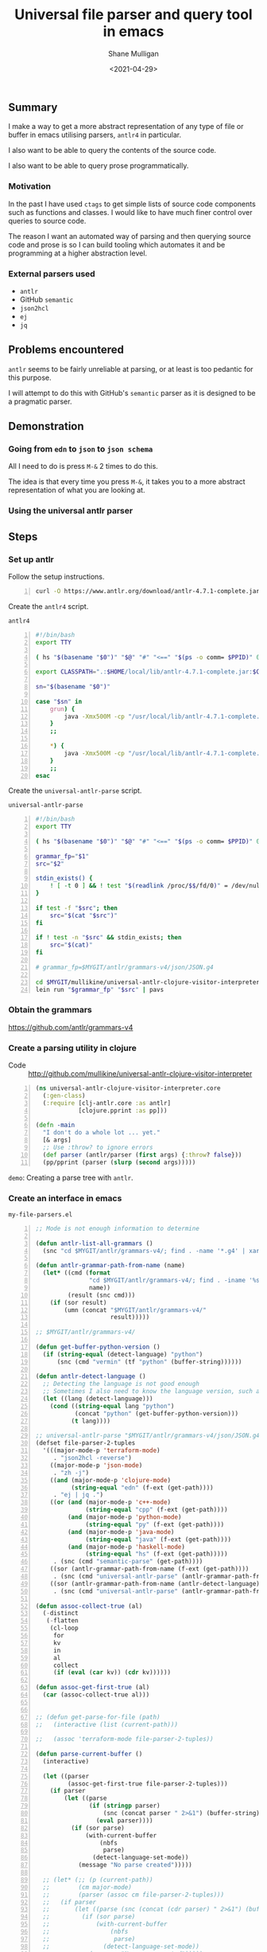 #+LATEX_HEADER: \usepackage[margin=0.5in]{geometry}
#+OPTIONS: toc:nil

#+HUGO_BASE_DIR: /home/shane/var/smulliga/source/git/semiosis/semiosis-hugo
#+HUGO_SECTION: ./posts

#+TITLE: Universal file parser and query tool in emacs
#+DATE: <2021-04-29>
#+AUTHOR: Shane Mulligan
#+KEYWORDS: antlr emacs semantic

** Summary
I make a way to get a more abstract
representation of any type of file or buffer in emacs
utilising parsers, =antlr4= in particular.

I also want to be able to query the contents
of the source code.

I also want to be able to query prose programmatically.

*** Motivation
In the past I have used =ctags= to get simple
lists of source code components such as
functions and classes. I would like to have
much finer control over queries to source
code.

The reason I want an automated way of parsing
and then querying source code and prose is so
I can build tooling which automates it and be
programming at a higher abstraction level.

*** External parsers used
- =antlr=
- GitHub =semantic=
- =json2hcl=
- =ej=
- =jq=

** Problems encountered
=antlr= seems to be fairly unreliable at
parsing, or at least is too pedantic for this purpose.

I will attempt to do this with GitHub's
=semantic= parser as it is designed to be a
pragmatic parser.

** Demonstration
*** Going from =edn= to =json= to =json schema=
All I need to do is press =M-&= 2 times to do this.

The idea is that every time you press =M-&=,
it takes you to a more abstract representation
of what you are looking at.

#+BEGIN_EXPORT html
<!-- Play on asciinema.com -->
<!-- <a title="asciinema recording" href="https://asciinema.org/a/EYxLJ4n65VrgGGfmanUKNyrbz" target="_blank"><img alt="asciinema recording" src="https://asciinema.org/a/EYxLJ4n65VrgGGfmanUKNyrbz.svg" /></a> -->
<!-- Play on the blog -->
<script src="https://asciinema.org/a/EYxLJ4n65VrgGGfmanUKNyrbz.js" id="asciicast-EYxLJ4n65VrgGGfmanUKNyrbz" async></script>
#+END_EXPORT

*** Using the universal antlr parser
#+BEGIN_EXPORT html
<script src="https://asciinema.org/a/q7QBII745RFxIUdsBwbwVDNfl.js" id="asciicast-q7QBII745RFxIUdsBwbwVDNfl" async></script>
#+END_EXPORT

** Steps
*** Set up antlr
Follow the setup instructions.

#+BEGIN_SRC bash -n :i bash :async :results verbatim code
  curl -O https://www.antlr.org/download/antlr-4.7.1-complete.jar
#+END_SRC

Create the =antlr4= script.

=antlr4=
#+BEGIN_SRC bash -n :i bash :async :results verbatim code
  #!/bin/bash
  export TTY
  
  ( hs "$(basename "$0")" "$@" "#" "<==" "$(ps -o comm= $PPID)" 0</dev/null ) &>/dev/null
  
  export CLASSPATH=".:$HOME/local/lib/antlr-4.7.1-complete.jar:$CLASSPATH"
  
  sn="$(basename "$0")"
  
  case "$sn" in
      grun) {
          java -Xmx500M -cp "/usr/local/lib/antlr-4.7.1-complete.jar:$CLASSPATH" org.antlr.v4.gui.TestRig "$@"
      }
      ;;
  
      *) {
          java -Xmx500M -cp "/usr/local/lib/antlr-4.7.1-complete.jar:$CLASSPATH" org.antlr.v4.Tool "$@"
      }
      ;;
  esac
#+END_SRC

Create the =universal-antlr-parse= script.

=universal-antlr-parse=
#+BEGIN_SRC bash -n :i bash :async :results verbatim code
  #!/bin/bash
  export TTY

  ( hs "$(basename "$0")" "$@" "#" "<==" "$(ps -o comm= $PPID)" 0</dev/null ) &>/dev/null

  grammar_fp="$1"
  src="$2"

  stdin_exists() {
      ! [ -t 0 ] && ! test "$(readlink /proc/$$/fd/0)" = /dev/null
  }

  if test -f "$src"; then
      src="$(cat "$src")"
  fi

  if ! test -n "$src" && stdin_exists; then
      src="$(cat)"
  fi

  # grammar_fp=$MYGIT/antlr/grammars-v4/json/JSON.g4

  cd $MYGIT/mullikine/universal-antlr-clojure-visitor-interpreter
  lein run "$grammar_fp" "$src" | pavs
#+END_SRC

*** Obtain the grammars
https://github.com/antlr/grammars-v4

*** Create a parsing utility in clojure
+ Code :: http://github.com/mullikine/universal-antlr-clojure-visitor-interpreter

#+BEGIN_SRC clojure -n :i clj :async :results verbatim code
  (ns universal-antlr-clojure-visitor-interpreter.core
    (:gen-class)
    (:require [clj-antlr.core :as antlr]
              [clojure.pprint :as pp]))
  
  (defn -main
    "I don't do a whole lot ... yet."
    [& args]
    ;; Use :throw? to ignore errors
    (def parser (antlr/parser (first args) {:throw? false}))
    (pp/pprint (parser (slurp (second args)))))
#+END_SRC

=demo=: Creating a parse tree with =antlr=.
#+BEGIN_EXPORT html
<!-- Play on asciinema.com -->
<!-- <a title="asciinema recording" href="https://asciinema.org/a/QFTXJWTmZupXuLcLGpirm4NIl" target="_blank"><img alt="asciinema recording" src="https://asciinema.org/a/QFTXJWTmZupXuLcLGpirm4NIl.svg" /></a> -->
<!-- Play on the blog -->
<script src="https://asciinema.org/a/QFTXJWTmZupXuLcLGpirm4NIl.js" id="asciicast-QFTXJWTmZupXuLcLGpirm4NIl" async></script>
#+END_EXPORT

*** Create an interface in emacs
=my-file-parsers.el=
#+BEGIN_SRC emacs-lisp -n :async :results verbatim code
  ;; Mode is not enough information to determine

  (defun antlr-list-all-grammars ()
    (snc "cd $MYGIT/antlr/grammars-v4/; find . -name '*.g4' | xargs -l basename | sed 's/\..*//'"))

  (defun antlr-grammar-path-from-name (name)
    (let* ((cmd (format
                 "cd $MYGIT/antlr/grammars-v4/; find . -iname '%s.g4' | sed 's/.\\///' | head -n 1"
                 name))
           (result (snc cmd)))
      (if (sor result)
          (umn (concat "$MYGIT/antlr/grammars-v4/"
                       result)))))

  ;; $MYGIT/antlr/grammars-v4/

  (defun get-buffer-python-version ()
    (if (string-equal (detect-language) "python")
        (snc (cmd "vermin" (tf "python" (buffer-string))))))

  (defun antlr-detect-language ()
    ;; Detecting the language is not good enough
    ;; Sometimes I also need to know the language version, such as python3
    (let ((lang (detect-language)))
      (cond ((string-equal lang "python")
             (concat "python" (get-buffer-python-version)))
            (t lang))))

  ;; universal-antlr-parse "$MYGIT/antlr/grammars-v4/json/JSON.g4" "[4, 5, 6]"
  (defset file-parser-2-tuples
    '(((major-mode-p 'terraform-mode)
       . "json2hcl -reverse")
      ((major-mode-p 'json-mode)
       . "zh -j")
      ((and (major-mode-p 'clojure-mode)
            (string-equal "edn" (f-ext (get-path))))
       . "ej | jq .")
      ((or (and (major-mode-p 'c++-mode)
                (string-equal "cpp" (f-ext (get-path))))
           (and (major-mode-p 'python-mode)
                (string-equal "py" (f-ext (get-path))))
           (and (major-mode-p 'java-mode)
                (string-equal "java" (f-ext (get-path))))
           (and (major-mode-p 'haskell-mode)
                (string-equal "hs" (f-ext (get-path)))))
       . (snc (cmd "semantic-parse" (get-path))))
      ((sor (antlr-grammar-path-from-name (f-ext (get-path))))
       . (snc (cmd "universal-antlr-parse" (antlr-grammar-path-from-name (f-ext (get-path))) (tf "code" (selection-or-buffer-string)))))
      ((sor (antlr-grammar-path-from-name (antlr-detect-language)))
       . (snc (cmd "universal-antlr-parse" (antlr-grammar-path-from-name (antlr-detect-language)) (tf "code" (selection-or-buffer-string)))))))

  (defun assoc-collect-true (al)
    (-distinct
     (-flatten
      (cl-loop
       for
       kv
       in
       al
       collect
       (if (eval (car kv)) (cdr kv))))))

  (defun assoc-get-first-true (al)
    (car (assoc-collect-true al)))


  ;; (defun get-parse-for-file (path)
  ;;   (interactive (list (current-path)))

  ;;   (assoc 'terraform-mode file-parser-2-tuples))

  (defun parse-current-buffer ()
    (interactive)

    (let ((parser
           (assoc-get-first-true file-parser-2-tuples)))
      (if parser
          (let ((parse
                 (if (stringp parser)
                     (snc (concat parser " 2>&1") (buffer-string))
                   (eval parser))))
            (if (sor parse)
                (with-current-buffer
                    (nbfs
                     parse)
                  (detect-language-set-mode))
              (message "No parse created")))))

    ;; (let* (;; (p (current-path))
    ;;        (cm major-mode)
    ;;        (parser (assoc cm file-parser-2-tuples)))
    ;;   (if parser
    ;;       (let ((parse (snc (concat (cdr parser) " 2>&1") (buffer-string))))
    ;;         (if (sor parse)
    ;;             (with-current-buffer
    ;;                 (nbfs
    ;;                  parse)
    ;;               (detect-language-set-mode))
    ;;           (message "No parse created")))))
    )

  (define-key my-mode-map (kbd "H-&") 'parse-current-buffer)

  (provide 'my-file-parsers)
#+END_SRC

** Parser scripts
*** =semantic-parse= (GitHub Semantic)
=semantic-parse=
#+BEGIN_SRC bash -n :i bash :async :results verbatim code
  #!/bin/bash
  export TTY
  
  ( hs "$(basename "$0")" "$@" "#" "<==" "$(ps -o comm= $PPID)" 0</dev/null ) &>/dev/null
  
  fp="$1"
  test -f "$fp" || exit 1
  
  rp="$(realpath "$fp")"
  bn="$(basename "$fp")"
  dn="$(dirname "$rp")"
  
  cwdslug="$(p "$dn" | slugify)"
  
  unbuffer docker run \
      --rm \
      -v "$dn:/$cwdslug" \
      -w "/$cwdslug" \
      -ti \
      --entrypoint= \
      docker.pkg.github.com/github/semantic/semantic:sha_248a1b3646643613960e444fe8ab6623224d47b1 \
      /usr/local/bin/semantic \
      parse \
      "$bn" |
          erase-trailing-whitespace |
          pa -E "tf lisp | xa orspe"
#+END_SRC

** Parser language support
*** GitHub Semantic
| Language   | Support |
|------------+---------|
| Ruby       | ✓       |
| JavaScript | ✓       |
| TypeScript | ✓       |
| Python     | ✓       |
| Go         | ✓       |
| PHP        | ✓       |
| Java       | ✗       |
| JSON       | ✓       |
| JSX        | ✓       |
| TSX        | ✓       |
| CodeQL     | ✓       |
| Haskell    | ✗       |
